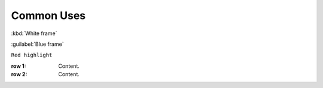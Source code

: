Common Uses
===========

:kbd:`White frame`

:guilabel:`Blue frame`


``Red highlight``


:row 1: Content.
:row 2: Content.
